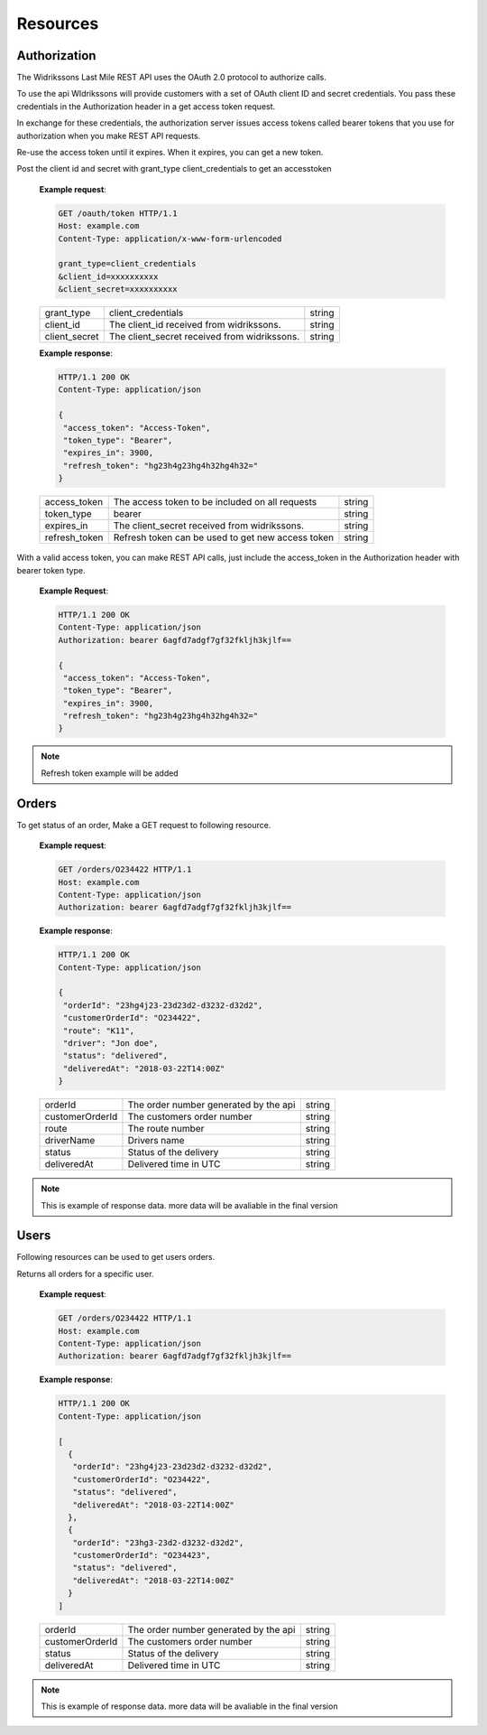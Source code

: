 Resources
==========

==============
Authorization
==============

The Widrikssons Last Mile REST API uses the OAuth 2.0 protocol to authorize calls.

To use the api WIdrikssons will provide customers with a set of OAuth client ID and secret credentials. You pass these credentials in the Authorization header in a get access token request.

In exchange for these credentials, the authorization server issues access tokens called bearer tokens that you use for authorization when you make REST API requests.

Re-use the access token until it expires. When it expires, you can get a new token.

.. http:post:: /oauth/token

Post the client id and secret with grant_type client_credentials to get an accesstoken

   **Example request**:

   .. sourcecode:: http
      
      GET /oauth/token HTTP/1.1
      Host: example.com
      Content-Type: application/x-www-form-urlencoded

      grant_type=client_credentials
      &client_id=xxxxxxxxxx
      &client_secret=xxxxxxxxxx

   +------------------------+-----------------------------------------------------------+-----------------------+
   | grant_type             | client_credentials                                        | string                |
   +------------------------+-----------------------------------------------------------+-----------------------+
   | client_id              | The client_id received from widrikssons.                  | string                |
   +------------------------+-----------------------------------------------------------+-----------------------+
   | client_secret          | The client_secret received from widrikssons.              | string                |
   +------------------------+-----------------------------------------------------------+-----------------------+

   **Example response**:

   .. sourcecode:: http

      HTTP/1.1 200 OK
      Content-Type: application/json

      {
       "access_token": "Access-Token",
       "token_type": "Bearer",
       "expires_in": 3900,
       "refresh_token": "hg23h4g23hg4h32hg4h32="
      }

   +------------------------+--------------------------------------------------------------+--------------------+
   | access_token           | The access token to be included on all requests              | string             |
   +------------------------+--------------------------------------------------------------+--------------------+
   | token_type             | bearer                                                       | string             |
   +------------------------+--------------------------------------------------------------+--------------------+
   | expires_in             | The client_secret received from widrikssons.                 | string             |
   +------------------------+--------------------------------------------------------------+--------------------+
   | refresh_token          | Refresh token can be used to get new access token            | string             |
   +------------------------+--------------------------------------------------------------+--------------------+

With a valid access token, you can make REST API calls, just include the access_token in the Authorization header with bearer token type.

   **Example Request**:

   .. sourcecode:: http

      HTTP/1.1 200 OK
      Content-Type: application/json
      Authorization: bearer 6agfd7adgf7gf32fkljh3kjlf==

      {
       "access_token": "Access-Token",
       "token_type": "Bearer",
       "expires_in": 3900,
       "refresh_token": "hg23h4g23hg4h32hg4h32="
      }

.. note::

   Refresh token example will be added

======================
Orders
======================

.. http:get:: /v1/orders/{customer_order_id}

To get status of an order, Make a GET request to following resource.

   **Example request**:

   .. sourcecode:: http
      
      GET /orders/O234422 HTTP/1.1
      Host: example.com
      Content-Type: application/json
      Authorization: bearer 6agfd7adgf7gf32fkljh3kjlf==

   **Example response**:

   .. sourcecode:: http

      HTTP/1.1 200 OK
      Content-Type: application/json

      {
       "orderId": "23hg4j23-23d23d2-d3232-d32d2",
       "customerOrderId": "O234422",
       "route": "K11",
       "driver": "Jon doe",
       "status": "delivered",
       "deliveredAt": "2018-03-22T14:00Z"
      }

   +-------------------+----------------------------------------------------------------+-----------------------+
   | orderId           | The order number generated by the api                          | string                |
   +-------------------+----------------------------------------------------------------+-----------------------+
   | customerOrderId   | The customers order number                                     | string                |
   +-------------------+----------------------------------------------------------------+-----------------------+
   | route             | The route number                                               | string                |
   +-------------------+----------------------------------------------------------------+-----------------------+
   | driverName        | Drivers name                                                   | string                |
   +-------------------+----------------------------------------------------------------+-----------------------+
   | status            | Status of the delivery                                         | string                |
   +-------------------+----------------------------------------------------------------+-----------------------+
   | deliveredAt       | Delivered time in UTC                                          | string                |
   +-------------------+----------------------------------------------------------------+-----------------------+
   
.. note::

   This is example of response data. more data will be avaliable in the final version

======================
Users
======================

Following resources can be used to get users orders.

.. http:get:: /v1/users/{user_id}/orders

Returns all orders for a specific user.

   **Example request**:

   .. sourcecode:: http
      
      GET /orders/O234422 HTTP/1.1
      Host: example.com
      Content-Type: application/json
      Authorization: bearer 6agfd7adgf7gf32fkljh3kjlf==

   **Example response**:

   .. sourcecode:: http

      HTTP/1.1 200 OK
      Content-Type: application/json

      [
        {
         "orderId": "23hg4j23-23d23d2-d3232-d32d2",
         "customerOrderId": "O234422",
         "status": "delivered",
         "deliveredAt": "2018-03-22T14:00Z"
        },
        {
         "orderId": "23hg3-23d2-d3232-d32d2",
         "customerOrderId": "O234423",
         "status": "delivered",
         "deliveredAt": "2018-03-22T14:00Z"
        }
      ]

   +-------------------+----------------------------------------------------------------+-----------------------+
   | orderId           | The order number generated by the api                          | string                |
   +-------------------+----------------------------------------------------------------+-----------------------+
   | customerOrderId   | The customers order number                                     | string                |
   +-------------------+----------------------------------------------------------------+-----------------------+
   | status            | Status of the delivery                                         | string                |
   +-------------------+----------------------------------------------------------------+-----------------------+
   | deliveredAt       | Delivered time in UTC                                          | string                |
   +-------------------+----------------------------------------------------------------+-----------------------+

.. note::

   This is example of response data. more data will be avaliable in the final version
